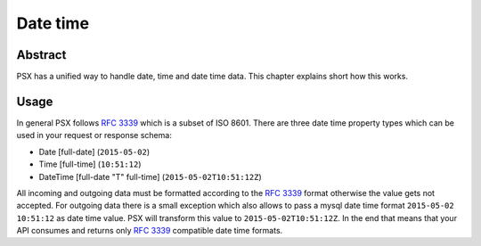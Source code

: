 
Date time
=========

Abstract
--------

PSX has a unified way to handle date, time and date time data. This chapter 
explains short how this works.

Usage
-----

In general PSX follows :rfc:`3339#section-5.6` which is a subset of ISO 8601.
There are three date time property types which can be used in your request or 
response schema:

* Date [full-date] (``2015-05-02``)
* Time [full-time] (``10:51:12``)
* DateTime [full-date "T" full-time] (``2015-05-02T10:51:12Z``)

All incoming and outgoing data must be formatted according to the 
:rfc:`3339#section-5.6` format otherwise the value gets not accepted. For 
outgoing data there is a small exception which also allows to pass a mysql date 
time format ``2015-05-02 10:51:12`` as date time value. PSX will transform this 
value to ``2015-05-02T10:51:12Z``. In the end that means that your API consumes 
and returns only :rfc:`3339#section-5.6` compatible date time formats.
